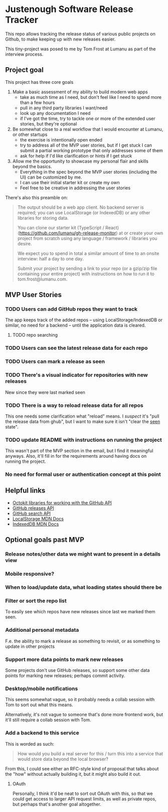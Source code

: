 * Justenough Software Release Tracker
  This repo allows tracking the release status of various public
  projects on Github, to make keeping up with new releases easier.

  This tiny-project was posed to me by Tom Frost at Lumanu as part of
  the interview process.
** Project goal
   This project has three core goals
   1. Make a basic assessment of my ability to build modern web apps
      - take as much time as I need, but don't feel like I need to
        spend more than a few hours
      - pull in any third party libraries I want/need
      - look up any documentation I need
      - if I've got the time, try to tackle one or more of the
        extended user stories, but they're optional
   2. Be somewhat close to a real workflow that I would encounter at
      Lumanu, or other startups
      - the exercise is intentionally open ended
      - try to address all of the MVP user stories, but if I get stuck
        I can submit a partial working prototype that only addresses
        some of them
      - ask for help if I'd like clarification or hints if I get stuck
   3. Allow me the opportunity to showcase my personal flair and
      skills beyond the basics.
      - Everything in the spec beyond the MVP user stories (including
        the UI) can be customized by me.
      - I can use their initial starter kit or create my own
      - Feel free to be creative in addressing the user stories

   There's also this preamble on:
   #+begin_quote
   The output should be a web app client. No backend server is
   required; you can use LocalStorage (or IndexedDB) or any other
   libraries for storing data.

   You can clone our starter kit (TypeScript / React)
   (https://github.com/lumanu/gh-release-monitor) at or create your
   own project from scratch using any language / framework / libraries
   you desire.

   We expect you to spend in total a similar amount of time to an
   onsite interview: half a day to one day.

   Submit your project by sending a link to your repo (or a gzip/zip
   file containing your entire project) with instructions on how to
   run it to tom.frost@lumanu.com.
   #+end_quote
** MVP User Stories
*** TODO Users can add GitHub repos they want to track
    The app keeps track of the added repos -- using
    LocalStorage/IndexedDB or similar, no need for a backend -- until
    the application data is cleared.
**** TODO repo searching
*** TODO Users can see the latest release data for each repo
*** TODO Users can mark a release as seen
*** TODO There's a visual indicator for repositories with new releases
    New since they were last marked seen
*** TODO There is a way to reload release data for all repos
    This one needs some clarification what "reload" means. I /suspect/
    it's "pull the release data from ghub", but I want to make sure it
    isn't "clear the _seen_ state".
*** TODO update README with instructions on running the project
    This wasn't part of the MVP section in the email, but I find it
    meaningful anyways. Also, it'll fill in for the requirements
    around having docs on running the project.
*** No need for formal user or authentication concept at this point
** Helpful links
   - [[https://developer.github.com/v3/libraries/][Octokit libraries for working with the GitHub API]]
   - [[https://docs.github.com/en/free-pro-team@latest/graphql/reference/objects#release][GitHub releases API]]
   - [[https://docs.github.com/en/rest/reference/search][GitHub search API]]
   - [[https://developer.mozilla.org/en-US/docs/Web/API/Window/localStorage][LocalStorage MDN Docs]]
   - [[https://developer.mozilla.org/en-US/docs/Web/API/IndexedDB_API][IndexedDB MDN Docs]]
** Optional goals past MVP
*** Release notes/other data we might want to present in a details view
*** Mobile responsive?
*** When to load/update data, what loading states should there be
*** Filter or sort the repo list
    To easily see which repos have new releases since last we marked
    them seen.
*** Additional personal metadata
    F.e. the ability to mark a release as something to revisit, or as
    something to update in other projects
*** Support more data points to mark new releases
    Some projects don't use GitHub releases, so support some other
    data points for marking new releases; perhaps commit activity.
*** Desktop/mobile notifications
    This seems somewhat vague, so it probably needs a collab session
    with Tom to sort out what this means.

    Alternatively, it's not vague to someone that's done more frontend
    work, but it'll still require a collab session with Tom.
*** Add a backend to this service
    This is worded as such:
    #+begin_quote
    How would you build a real server for this / turn this into a
    service that would store data beyond the local browser?
    #+end_quote

    From this, I could see either an RFC-style kind of proposal that
    talks about the "how" without actually building it, but it might
    also build it out.
**** OAuth
     Personally, I think it'd be neat to sort out OAuth with this, so
     that we could get access to larger API request limits, as well as
     private repos, but perhaps that's another goal altogether.
